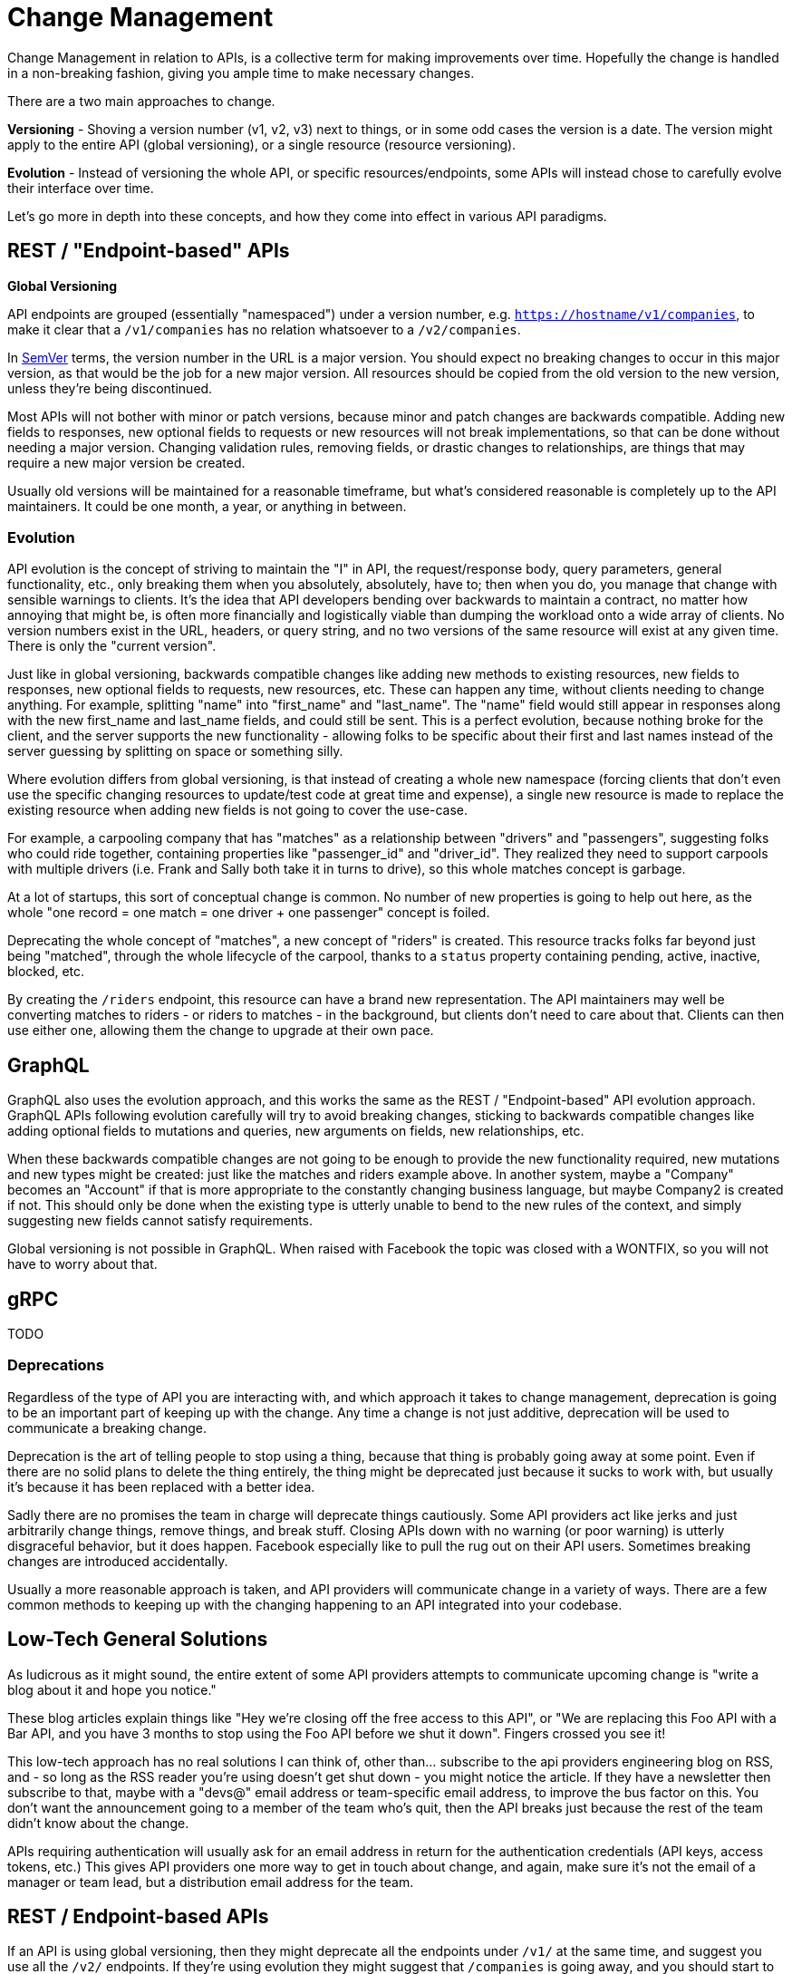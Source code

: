= Change Management

Change Management in relation to APIs, is a collective term for making
improvements over time. Hopefully the change is handled in a
non-breaking fashion, giving you ample time to make necessary changes.

There are a two main approaches to change.

*Versioning* - Shoving a version number (v1, v2, v3) next to things, or
in some odd cases the version is a date. The version might apply to the
entire API (global versioning), or a single resource (resource
versioning).

*Evolution* - Instead of versioning the whole API, or specific
resources/endpoints, some APIs will instead chose to carefully evolve
their interface over time.

Let's go more in depth into these concepts, and how they come into
effect in various API paradigms.

== REST / "Endpoint-based" APIs

**Global Versioning**

API endpoints are grouped (essentially "namespaced") under a
version number, e.g.
https://hostname/v1/companies[`https://hostname/v1/companies`], to make
it clear that a `/v1/companies` has no relation whatsoever to a
`/v2/companies`.

In http://semver.org/[SemVer] terms, the version number in the URL is a
major version. You should expect no breaking changes to occur in this
major version, as that would be the job for a new major version. All
resources should be copied from the old version to the new version,
unless they're being discontinued.

Most APIs will not bother with minor or patch versions, because minor
and patch changes are backwards compatible. Adding new fields to
responses, new optional fields to requests or new resources will not
break implementations, so that can be done without needing a major
version. Changing validation rules, removing fields, or drastic changes
to relationships, are things that may require a new major version be
created.

Usually old versions will be maintained for a reasonable timeframe, but
what's considered reasonable is completely up to the API maintainers. It
could be one month, a year, or anything in between.

=== Evolution

API evolution is the concept of striving to maintain the "I" in API, the
request/response body, query parameters, general functionality, etc.,
only breaking them when you absolutely, absolutely, have to; then when
you do, you manage that change with sensible warnings to clients. It's
the idea that API developers bending over backwards to maintain a
contract, no matter how annoying that might be, is often more
financially and logistically viable than dumping the workload onto a
wide array of clients. No version numbers exist in the URL, headers, or
query string, and no two versions of the same resource will exist at any
given time. There is only the "current version".

Just like in global versioning, backwards compatible changes like adding
new methods to existing resources, new fields to responses, new optional
fields to requests, new resources, etc. These can happen any time,
without clients needing to change anything. For example, splitting
"name" into "first_name" and "last_name". The "name" field would still
appear in responses along with the new first_name and last_name fields,
and could still be sent. This is a perfect evolution, because nothing
broke for the client, and the server supports the new functionality -
allowing folks to be specific about their first and last names instead
of the server guessing by splitting on space or something silly.

Where evolution differs from global versioning, is that instead of
creating a whole new namespace (forcing clients that don't even use the
specific changing resources to update/test code at great time and
expense), a single new resource is made to replace the existing resource
when adding new fields is not going to cover the use-case.

For example, a carpooling company that has "matches" as a relationship
between "drivers" and "passengers", suggesting folks who could ride
together, containing properties like "passenger_id" and "driver_id".
They realized they need to support carpools with multiple drivers (i.e.
Frank and Sally both take it in turns to drive), so this whole matches
concept is garbage.

At a lot of startups, this sort of conceptual change is common. No
number of new properties is going to help out here, as the whole "one
record = one match = one driver + one passenger" concept is foiled.

Deprecating the whole concept of "matches", a new concept of "riders" is
created. This resource tracks folks far beyond just being "matched",
through the whole lifecycle of the carpool, thanks to a `status`
property containing pending, active, inactive, blocked, etc.

By creating the `/riders` endpoint, this resource can have a brand new
representation. The API maintainers may well be converting matches to
riders - or riders to matches - in the background, but clients don't
need to care about that. Clients can then use either one, allowing them
the change to upgrade at their own pace.

== GraphQL

GraphQL also uses the evolution approach, and this works the same as the
REST / "Endpoint-based" API evolution approach. GraphQL APIs following
evolution carefully will try to avoid breaking changes, sticking to
backwards compatible changes like adding optional fields to mutations
and queries, new arguments on fields, new relationships, etc.

When these backwards compatible changes are not going to be enough to
provide the new functionality required, new mutations and new types
might be created: just like the matches and riders example above. In
another system, maybe a "Company" becomes an "Account" if that is more
appropriate to the constantly changing business language, but maybe
Company2 is created if not. This should only be done when the existing
type is utterly unable to bend to the new rules of the context, and
simply suggesting new fields cannot satisfy requirements.

Global versioning is not possible in GraphQL. When raised with Facebook
the topic was closed with a WONTFIX, so you will not have to worry about
that.

== gRPC

TODO

=== Deprecations

Regardless of the type of API you are interacting with, and which
approach it takes to change management, deprecation is going to be an
important part of keeping up with the change. Any time a change is not
just additive, deprecation will be used to communicate a breaking
change.

Deprecation is the art of telling people to stop using a thing, because
that thing is probably going away at some point. Even if there are no
solid plans to delete the thing entirely, the thing might be deprecated
just because it sucks to work with, but usually it's because it has been
replaced with a better idea.

Sadly there are no promises the team in charge will deprecate things
cautiously. Some API providers act like jerks and just arbitrarily
change things, remove things, and break stuff. Closing APIs down with no
warning (or poor warning) is utterly disgraceful behavior, but it does
happen. Facebook especially like to pull the rug out on their API users.
Sometimes breaking changes are introduced accidentally.

Usually a more reasonable approach is taken, and API providers will
communicate change in a variety of ways. There are a few common methods
to keeping up with the changing happening to an API integrated into your
codebase.

== Low-Tech General Solutions

As ludicrous as it might sound, the entire extent of some API providers
attempts to communicate upcoming change is "write a blog about it and
hope you notice."

These blog articles explain things like "Hey we're closing off the free
access to this API", or "We are replacing this Foo API with a Bar API,
and you have 3 months to stop using the Foo API before we shut it down".
Fingers crossed you see it!

This low-tech approach has no real solutions I can think of, other
than... subscribe to the api providers engineering blog on RSS, and - so
long as the RSS reader you're using doesn't get shut down - you might
notice the article. If they have a newsletter then subscribe to that,
maybe with a "devs@" email address or team-specific email address, to
improve the bus factor on this. You don't want the announcement going to
a member of the team who's quit, then the API breaks just because the
rest of the team didn't know about the change.

APIs requiring authentication will usually ask for an email address in
return for the authentication credentials (API keys, access tokens,
etc.) This gives API providers one more way to get in touch about
change, and again, make sure it's not the email of a manager or team
lead, but a distribution email address for the team.

== REST / Endpoint-based APIs

If an API is using global versioning, then they might deprecate all the
endpoints under `/v1/` at the same time, and suggest you use all the
`/v2/` endpoints. If they're using evolution they might suggest that
`/companies` is going away, and you should start to work with
`/accounts` instead. The suggestions here may come in the form of
low-tech announcements, but they can also be communicated in-band.

=== Deprecated Endpoints

A HTTP standard was created to solve this: https://tools.ietf.org/html/rfc8594[RFC 8594: Sunset Header]

APIs can add a simple header to the HTTP response, to let clients know the
endpoint is nearing the end of its life.

Supporting Sunset is as simple as sniffing for the `sunset` header, and
it contains a https://tools.ietf.org/html/rfc7231#section-7.1.1.1[HTTP
date] which looks a little like this:

....
Sunset: Sat, 31 Dec 2018 23:59:59 GMT
....

The standard also allows responses to contain a HTTP `link` header, with
`rel=sunset`. The link can be a link to anything, the endpoint replacing it, a
link to some human readable documentation, a blog post, whatever.

Keep an eye out for sunset headers and their accompanying links coming
back in responses your code is getting, and log, or alert, or pass to a
dashboard accordingly. If you are using Ruby or PHP there are already
easy to use middleware for the most popular HTTP clients:

* *PHP:*
https://github.com/hskrasek/guzzle-sunset[hskrasek/guzzle-sunset]
* *Ruby:*
https://github.com/wework/faraday-sunset[wework/faraday-sunset]

Some API gateways like https://tyk.io[Tyk] mentioned building in support while
it was still in draft, and it is going to become far more wide-spread over time.

Another approach commonly used by API providers is to provide SDKs, and
if they are kept up to date they will fling out deprecation warnings
about resources that are going away.

When you get these notifications, check the errors for what to do next,
or go to their documentation to figure it out, or shout at their
customer support for not making it clear what you're meant to be doing
next and they'll do a better job next time.

=== Deprecating Properties

Other than the entire endpoint going away, specific properties _may_
over time be deprecated. This is less common in global versioning as
they would just remove those in the next global version. It is not a
regular occurrence in evolution as they too would just wait until the
creation of a new resource for the concept, but it can happen if a
property absolutely has to go away.

JSON is the main content type in use these days, which does not have a
type system built in. There is no way to mark a JSON field as deprecated
in just JSON, but those using OpenAPI v3.0 or JSON Schema have a `deprecated: true`
keyword.

Clients can check against the spec programmatically, or the API developer teams
can bake warnings into their SDKs; if a client application hits a property the
SDK knows is deprecated, it can fire off deprecation warnings into the logs, or
other reporting systems. Keeping up to date is important, so make sure something
like https://dependabot.io/[Dependabot] or https://greenkeeper.io/[Greenkeeper]
is implemented to keep tabs on dependencies.

== GraphQL

GraphQL pushes hard for evolution in its marketing and most advice in
the ecosystem, which is awesome. They do not have a huge amount of
documentation covering deprecations, and much of it comes from
third-parties like Apollo, but it's certainly possible.

=== Deprecating Types

Instead of endpoints, GraphQL has types. There is no first class support
for deprecating types in GraphQL at the time of writing, so an API
developer is unable to evolve the concept through adding new properties,
a new type will pop up somewhere. A low-tech solution like a blog or
email announcement may be used to communicate this new type, and the
deprecation of the old type, as there is no formal way to do it.

One possible solution is to deprecate all the properties in the type, and mark
in the reason that the whole type is going away.

=== Deprecating Properties

The API provider will add the `@deprecated` keyword to the type:

....
type User {
  name: String @deprecated(reason: "Property 'name' was split into 'firstname' and 'lastname'")
  firstname: String
  lastname: String
}
....

When looking at a GraphQL API through GraphiQL, the documentation that
it autogenerates will show deprecated fields, visually separated from
the other fields (smart!)

image::images/ScreenShot2018-06-02at20822PM.png[image]

This image is from https://medium.com/@kevinsimper/[Kevin Simper]'s
awesome article:
https://medium.com/@kevinsimper/how-to-deprecate-fields-in-graphql-52fbd03fb9d7[_How
to deprecate fields in GraphQL_].


// TODO Worth noting that in the case of using something like stripe’s npm package,
// change management is essentially handled by paying attention to package
// versions. (Bearing in mind that occasionally an old API version will be
// deprecated, etc). Introduce and talk about SemVer here - this is something that
// many front end peeps will only have a foggy idea about From a
// people-reality-management standpoint, this might be a good place to talk about
// interacting with API maintainers on github, etc. I’ve had to ask for better
// documentation of API changes on several occasions, particularly as we go through
// the process of updating NPM package versions regularly.